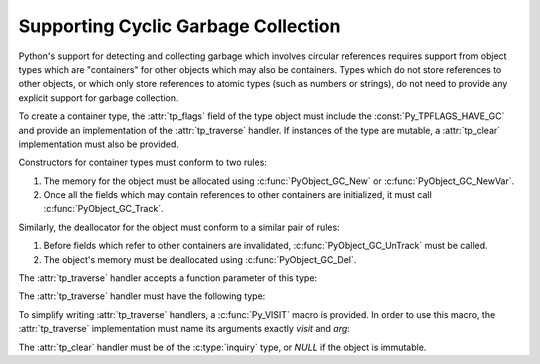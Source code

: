 .. highlightlang:: c

.. _supporting-cycle-detection:

Supporting Cyclic Garbage Collection
====================================

Python's support for detecting and collecting garbage which involves circular
references requires support from object types which are "containers" for other
objects which may also be containers.  Types which do not store references to
other objects, or which only store references to atomic types (such as numbers
or strings), do not need to provide any explicit support for garbage
collection.

.. An example showing the use of these interfaces can be found in "Supporting the
.. Cycle Collector (XXX not found: ../ext/example-cycle-support.html)".

To create a container type, the :attr:`tp_flags` field of the type object must
include the :const:`Py_TPFLAGS_HAVE_GC` and provide an implementation of the
:attr:`tp_traverse` handler.  If instances of the type are mutable, a
:attr:`tp_clear` implementation must also be provided.


.. data:: Py_TPFLAGS_HAVE_GC
   :noindex:

   Objects with a type with this flag set must conform with the rules
   documented here.  For convenience these objects will be referred to as
   container objects.

Constructors for container types must conform to two rules:

#. The memory for the object must be allocated using :c:func:`PyObject_GC_New`
   or :c:func:`PyObject_GC_NewVar`.

#. Once all the fields which may contain references to other containers are
   initialized, it must call :c:func:`PyObject_GC_Track`.


.. c:function:: TYPE* PyObject_GC_New(TYPE, PyTypeObject *type)

   Analogous to :c:func:`PyObject_New` but for container objects with the
   :const:`Py_TPFLAGS_HAVE_GC` flag set.


.. c:function:: TYPE* PyObject_GC_NewVar(TYPE, PyTypeObject *type, Py_ssize_t size)

   Analogous to :c:func:`PyObject_NewVar` but for container objects with the
   :const:`Py_TPFLAGS_HAVE_GC` flag set.

   .. versionchanged:: 2.5
      This function used an :c:type:`int` type for *size*. This might require
      changes in your code for properly supporting 64-bit systems.


.. c:function:: TYPE* PyObject_GC_Resize(TYPE, PyVarObject *op, Py_ssize_t newsize)

   Resize an object allocated by :c:func:`PyObject_NewVar`.  Returns the
   resized object or *NULL* on failure.

   .. versionchanged:: 2.5
      This function used an :c:type:`int` type for *newsize*. This might
      require changes in your code for properly supporting 64-bit systems.


.. c:function:: void PyObject_GC_Track(PyObject *op)

   Adds the object *op* to the set of container objects tracked by the
   collector.  The collector can run at unexpected times so objects must be
   valid while being tracked.  This should be called once all the fields
   followed by the :attr:`tp_traverse` handler become valid, usually near the
   end of the constructor.


.. c:function:: void _PyObject_GC_TRACK(PyObject *op)

   A macro version of :c:func:`PyObject_GC_Track`.  It should not be used for
   extension modules.

Similarly, the deallocator for the object must conform to a similar pair of
rules:

#. Before fields which refer to other containers are invalidated,
   :c:func:`PyObject_GC_UnTrack` must be called.

#. The object's memory must be deallocated using :c:func:`PyObject_GC_Del`.


.. c:function:: void PyObject_GC_Del(void *op)

   Releases memory allocated to an object using :c:func:`PyObject_GC_New` or
   :c:func:`PyObject_GC_NewVar`.


.. c:function:: void PyObject_GC_UnTrack(void *op)

   Remove the object *op* from the set of container objects tracked by the
   collector.  Note that :c:func:`PyObject_GC_Track` can be called again on
   this object to add it back to the set of tracked objects.  The deallocator
   (:attr:`tp_dealloc` handler) should call this for the object before any of
   the fields used by the :attr:`tp_traverse` handler become invalid.


.. c:function:: void _PyObject_GC_UNTRACK(PyObject *op)

   A macro version of :c:func:`PyObject_GC_UnTrack`.  It should not be used for
   extension modules.

The :attr:`tp_traverse` handler accepts a function parameter of this type:


.. c:type:: int (*visitproc)(PyObject *object, void *arg)

   Type of the visitor function passed to the :attr:`tp_traverse` handler.
   The function should be called with an object to traverse as *object* and
   the third parameter to the :attr:`tp_traverse` handler as *arg*.  The
   Python core uses several visitor functions to implement cyclic garbage
   detection; it's not expected that users will need to write their own
   visitor functions.

The :attr:`tp_traverse` handler must have the following type:


.. c:type:: int (*traverseproc)(PyObject *self, visitproc visit, void *arg)

   Traversal function for a container object.  Implementations must call the
   *visit* function for each object directly contained by *self*, with the
   parameters to *visit* being the contained object and the *arg* value passed
   to the handler.  The *visit* function must not be called with a *NULL*
   object argument.  If *visit* returns a non-zero value that value should be
   returned immediately.

To simplify writing :attr:`tp_traverse` handlers, a :c:func:`Py_VISIT` macro is
provided.  In order to use this macro, the :attr:`tp_traverse` implementation
must name its arguments exactly *visit* and *arg*:


.. c:function:: void Py_VISIT(PyObject *o)

   Call the *visit* callback, with arguments *o* and *arg*. If *visit* returns
   a non-zero value, then return it.  Using this macro, :attr:`tp_traverse`
   handlers look like::

      static int
      my_traverse(Noddy *self, visitproc visit, void *arg)
      {
          Py_VISIT(self->foo);
          Py_VISIT(self->bar);
          return 0;
      }

   .. versionadded:: 2.4

The :attr:`tp_clear` handler must be of the :c:type:`inquiry` type, or *NULL*
if the object is immutable.


.. c:type:: int (*inquiry)(PyObject *self)

   Drop references that may have created reference cycles.  Immutable objects
   do not have to define this method since they can never directly create
   reference cycles.  Note that the object must still be valid after calling
   this method (don't just call :c:func:`Py_DECREF` on a reference).  The
   collector will call this method if it detects that this object is involved
   in a reference cycle.
